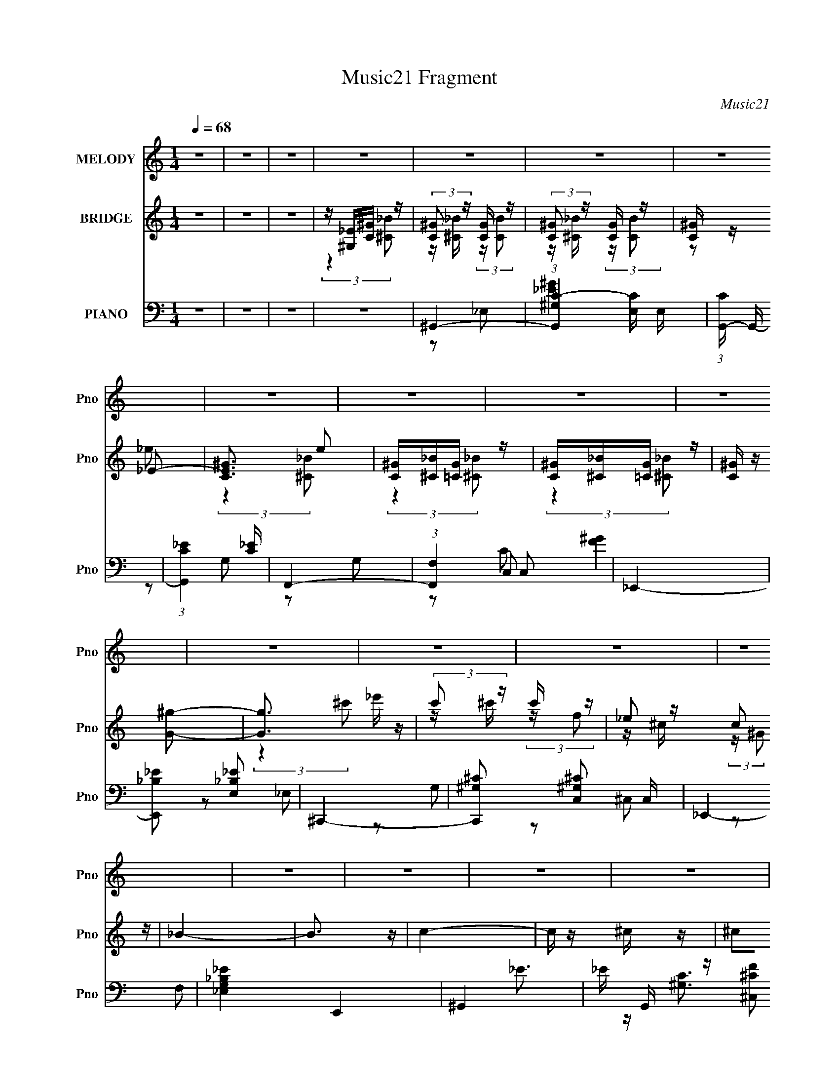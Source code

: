 X:1
T:Music21 Fragment
C:Music21
%%score 1 ( 2 3 ) ( 4 5 6 7 8 )
L:1/16
Q:1/4=68
M:1/4
I:linebreak $
K:none
V:1 treble nm="MELODY" snm="Pno"
V:2 treble nm="BRIDGE" snm="Pno"
V:3 treble 
L:1/4
V:4 bass nm="PIANO" snm="Pno"
V:5 bass 
L:1/8
V:6 bass 
L:1/8
V:7 bass 
L:1/4
V:8 bass 
L:1/4
V:1
 z4 | z4 | z4 | z4 | z4 | z4 | z4 | z4 | z4 | z4 | z4 | z4 | z4 | z4 | z4 | z4 | z4 | z4 | z4 | %19
 z4 | z4 | C3 (3:2:1_B,2 | ^G,4- | G, z ^G,2 | ^G,2C2 | _E2G2 | _E4- | E2C z | _E2 z2 | %29
 z2 _E (3:2:1E2 | ^G2<F2- | F (6:5:2z2 _E2 | _E z C z | _B, z ^G, z | _B,4- | B,3 F, z | _B,4- | %37
 B, z ^G, (3:2:1F2 | _E z C2 | _B, z ^G,2- | G,2 _E, (3:2:1F,2 | ^G, z F2 | _E3 z | _B,3 z | C4- | %45
 C z _B, (3:2:1^G,2 | _B, z C2 | z2 _B, (3:2:1^G,2 | F,3 z | z2 _B, (3:2:1^G,2 | _B, z C2 | %51
 z (3_B,2 z/ ^G,2 | z _E,3- | E,3 z | z2 _E z | ^G, z G, (3:2:1=G,2 | ^G,2C2 | _E z G2 | _E4- | %59
 E2C z | _E2 z2 | z2 _E (3:2:1E2 | ^GF2 z | F z _E (3:2:1E2 | _E z C z | z2 (3:2:2_B,2 ^G,2 | %66
 z _B,3- | (12:7:1B,4 F, z | _B,4- | B, z ^G, (3:2:1F2 | _E z C2 | _B, z ^G,2- | %72
 G,2 _E, (3:2:1F,2 | ^G, z F2 | _E3 z | G3 z | ^G3 z | z _E E (3:2:1E2 | F2_E z | %79
 _E z ^C (3:2:1=C2 | _B,2^G, z | z F,^G, z | ^G,4- | G,4 | z4 | ^G z =G (3:2:1F2 | C2_B,2 | %87
 C2_E z | (3_E2 z2 ^G,2 | ^G,(3^G2 z/ G2 | F2 F (3:2:1_E2 | z (3F2 z/ _E2 | C3 z | z C F (3:2:1F2 | %94
 F z _E (3:2:1F2 | z2 (3:2:2F2 _E2 | F z _E (3:2:1C2 | F z F (3:2:1_E2 | F _E E (3:2:1E2 | %99
 _E z C z | _B,3 z | ^G z =G (3:2:1F2 | C2_B,2 | C2_E z | (3_E2 z2 ^G,2 | ^G,(3^G2 z/ G2 | %106
 F2 F (3:2:1F2 | F(3_E2 z/ C2 | F z3 | z2 C (3:2:1_B,2 | C z F (3:2:1F2- | (3:2:2F z2 _E (3:2:1E2 | %112
 F _E E (3:2:1E2 | _E(3C2 z/ _B,2 | z ^G,3- | G,3 z | z4 | z4 | z4 | z4 | z4 | z4 | z4 | z4 | z4 | %125
 z4 | z4 | z4 | z4 | z4 | z4 | z4 | z4 | C3 (3:2:1_B,2 | ^G,4- | G, z ^G,2 | ^G,2C2 | _E2G2 | %138
 _E4- | E2C z | _E2 z2 | z2 _E (3:2:1E2 | ^G2<F2- | F (6:5:2z2 _E2 | _E z C z | _B, z ^G, z | %146
 _B,4- | B,3 F, z | _B,4- | B, z ^G, (3:2:1F2 | _E z C2 | _B, z ^G,2- | G,2 _E, (3:2:1F,2 | %153
 ^G, z F2 | _E3 z | _B,3 z | C4- | C z _B, (3:2:1^G,2 | _B, z C2 | z2 _B, (3:2:1^G,2 | F,3 z | %161
 z2 _B, (3:2:1^G,2 | _B, z C2 | z (3_B,2 z/ ^G,2 | z _E,3- | E,3 z | z2 _E z | %167
 ^G, z G, (3:2:1=G,2 | ^G,2C2 | _E z G2 | _E4- | E2C z | _E2 z2 | z2 _E (3:2:1E2 | ^GF2 z | %175
 F z _E (3:2:1E2 | _E z C z | z2 (3:2:2_B,2 ^G,2 | z _B,3- | (12:7:1B,4 F, z | _B,4- | %181
 B, z ^G, (3:2:1F2 | _E z C2 | _B, z ^G,2- | G,2 _E, (3:2:1F,2 | ^G, z F2 | _E3 z | G3 z | ^G3 z | %189
 z _E E (3:2:1E2 | F2_E z | _E z ^C (3:2:1=C2 | _B,2^G, z | z F,^G, z | ^G,4- | G,4 | z4 | %197
 ^G z =G (3:2:1F2 | C2_B,2 | C2_E z | (3_E2 z2 ^G,2 | ^G,(3^G2 z/ G2 | F2 F (3:2:1_E2 | %203
 z (3F2 z/ _E2 | C3 z | z C F (3:2:1F2 | F z _E (3:2:1F2 | z2 (3:2:2F2 _E2 | F z _E (3:2:1C2 | %209
 F z F (3:2:1_E2 | F _E E (3:2:1E2 | _E z C z | _B,3 z | ^G z =G (3:2:1F2 | C2_B,2 | C2_E z | %216
 (3_E2 z2 ^G,2 | ^G,(3^G2 z/ G2 | F2 F (3:2:1F2 | F(3_E2 z/ C2 | F z3 | z2 C (3:2:1_B,2 | %222
 C z F (3:2:1F2- | (3:2:2F z2 _E (3:2:1E2 | F _E E (3:2:1E2 | _E(3C2 z/ _B,2 | z ^G,3- | G,3 z | %228
 z4 | ^G z =G (3:2:1F2 | C2_B,2 | C2_E z | (3_E2 z2 ^G,2 | ^G,(3^G2 z/ G2 | F2 F (3:2:1_E2 | %235
 z (3F2 z/ _E2 | C3 z | z C F (3:2:1F2 | F z _E (3:2:1F2 | z2 (3:2:2F2 _E2 | F z _E (3:2:1C2 | %241
 F z F (3:2:1_E2 | F _E E (3:2:1E2 | _E z C z | _B,3 z | ^G z =G (3:2:1F2 | C2_B,2 | C2_E z | %248
 (3_E2 z2 ^G,2 | ^G,(3^G2 z/ G2 | F2 F (3:2:1F2 | F(3_E2 z/ C2 | F z3 | z2 C (3:2:1_B,2 | %254
 C z F (3:2:1F2- | (3:2:2F z2 _E (3:2:1E2 | F _E E (3:2:1E2 | _E(3C2 z/ _B,2 | z ^G,3- | G,3 z | %260
 z4 | z2 C (3:2:1_B,2 | (3:2:2C4 F2 | F4- | F2_E z | _E F2 (3:2:1E2 | _E z E2- | E4- | E z2 _E- | %269
 E z C z | (3_B,2 z2 ^G,2- | G,4- | G,4- | G,4- | G,4- | (12:11:2G,4 z/ |] %276
V:2
 z4 | z4 | z4 | z [^G,_E][C^G] z | (3:2:2[C^G]2 z [CG] z | (3:2:2[C^G]2 z [CG] z | [C^G] z _E2- | %7
 [EC^G]3 e2 | [C^G][^C_B][=CG] z | [C^G][^C_B][=CG] z | [C^G] z [G^g]2- | [Gg]3 _e' z | %12
 (3:2:2c'2 z c' z | (3:2:4_e2 z c2 z | _B4- | B3 z | c4- | c z ^c z | ^c2_e2- | e4- | e4 | z4 | %22
 z4 | z4 | z4 | z4 | z4 | z4 | z4 | z4 | z4 | z4 | z4 | z4 | z4 | z4 | z4 | z4 | z4 | z4 | z4 | %41
 z4 | z4 | z4 | z4 | z4 | z4 | z4 | z4 | z4 | z4 | z4 | z4 | ^c4 | c4- | c4- | c2 z2 | %57
 (3:2:2_E4 z2 | _E4- | E4 | (3:2:2z4 G2 | (3:2:2_B2 z B2- | (3:2:2B z2 z2 | z4 | z4 | z4 | z4 | %67
 z4 | (3:2:2z4 F2 | (3:2:2_B2 z B z | ^G4- | G4- | G2 z2 | z4 | z4 | z4 | z4 | z4 | z4 | z4 | z4 | %81
 z4 | z2 (3:2:2_E2 z | ^GG2 z | _BcB z | _B(3c2 z/ f2 | ^g4- | g4- | g4 | z4 | z4 | z4 | z4 | z4 | %94
 z4 | z4 | z4 | z4 | z4 | z (3_E2 z/ c2 | _B4- | B2 z2 | z4 | z4 | z4 | z4 | z4 | z4 | z4 | z4 | %110
 z4 | z4 | z4 | z4 | z4 | z4 | z4 | [_E,^G,][F,_B,][G,C] z | ^G,4- | G,4 C3 | C4- | %121
 [_E,^G,] (3:2:4C2 [F,_B,]2 z2 z/ | [_B,^C] z [^G,C]2- | [G,C]3 z | z4 | _E(3F2 z/ ^G2 | ^c4- | %127
 (3:2:1c4 c z | _e4- | [e_e]c(3:2:2f2 z | _e4- | e z3 | z4 | z4 | z4 | z4 | z4 | z4 | z4 | z4 | %140
 z4 | z4 | z4 | z4 | z4 | z4 | z4 | z4 | z4 | z4 | z4 | z4 | z4 | z4 | z4 | z4 | z4 | z4 | z4 | %159
 z4 | z4 | z4 | z4 | z4 | c2_e2- | ef_e z | _e4- | e4- | e2 z2 | (3:2:2_E4 z2 | _E4- | E4 | %172
 (3:2:2z4 G2 | (3:2:2_B2 z B2- | (3:2:2B z2 z2 | z4 | z4 | z4 | z4 | z4 | (3:2:2z4 F2 | %181
 (3:2:2_B2 z B z | ^G4- | G4- | G2 z2 | z4 | z4 | z4 | z4 | z4 | z4 | z4 | z4 | z4 | %194
 z2 (3:2:2_E2 z | ^GG2 z | _BcB z | _B(3c2 z/ f2 | ^g4- | g4- | g4 | z4 | z4 | z4 | z4 | z4 | z4 | %207
 z4 | z4 | z4 | z4 | z (3_E2 z/ c2 | _B4- | B2 z2 | z4 | z4 | z4 | z4 | z4 | z4 | z4 | z4 | z4 | %223
 z4 | z4 | z4 | z _E(3:2:2^G2 z | ^c(3_e2 z/ =c2 | (3:2:2^G2 z _B z | (3:2:1[G^G] ^G2/3<_B2/3c z | %230
 ^g4- | g4- | g2 z2 |] %233
V:3
 x | x | x | (3:2:2z [^C_B]/ | z/4 [^C_B]/4 (3:2:2z/4 [CB]/ | z/4 [^C_B]/4 (3:2:2z/4 [CB]/ | %6
 z/ _e/- | (3:2:2z [^C_B]/ x/4 | (3:2:2z [^C_B]/ | (3:2:2z [^C_B]/ | x | (3:2:2z ^c'/ x/4 | %12
 z/4 ^c'/4 (3:2:2z/4 f/ | z/4 ^c/4 (3:2:2z/4 ^G/ | x | x | x | x | x | x | x | x | x | x | x | x | %26
 x | x | x | x | x | x | x | x | x | x | x | x | x | x | x | x | x | x | x | x | x | x | x | x | %50
 x | x | x | x | x | x | x | z/ G/ | x | x | x | z/4 c/4 z/ | x | x | x | x | x | x | x | %69
 z/4 c/4 (3:2:2z/4 ^G/ | x | x | x | x | x | x | x | x | x | x | x | x | (3:2:2z F/ | x | %84
 (3:2:2z ^G/ | z/ (3:2:2_e/ z/4 | x | x | x | x | x | x | x | x | x | x | x | x | x | %99
 z/ (3:2:2_B/ z/4 | x | x | x | x | x | x | x | x | x | x | x | x | x | x | x | x | x | %117
 (3:2:2z [_B,^C]/ | ^C- | x7/4 | x | z/ [^G,C]/4 z/4 x/3 | x | x | x | z/ (3:2:2^G/ z/4 | x | %127
 (3:2:2z ^c/ x/6 | z/ ^g/ | (3:2:2z _e/ | x | x | x | x | x | x | x | x | x | x | x | x | x | x | %144
 x | x | x | x | x | x | x | x | x | x | x | x | x | x | x | x | x | x | x | x | x | (3:2:2z f/ | %166
 x | x | x | z/ G/ | x | x | x | z/4 c/4 z/ | x | x | x | x | x | x | x | z/4 c/4 (3:2:2z/4 ^G/ | %182
 x | x | x | x | x | x | x | x | x | x | x | x | (3:2:2z F/ | x | (3:2:2z ^G/ | z/ (3:2:2_e/ z/4 | %198
 x | x | x | x | x | x | x | x | x | x | x | x | x | z/ (3:2:2_B/ z/4 | x | x | x | x | x | x | x | %219
 x | x | x | x | x | x | x | (3:2:2z c/ | z/ ^c/4 z/4 | z/4 ^G/4 (3:2:2z/4 G/- | (3:2:2z _e/ | x | %231
 x | x |] %233
V:4
 z4 | z4 | z4 | z4 | ^G,,4- | (3:2:1[G,,^G,C-]4[C-E,]4/3 E,2/3 | (3:2:1[CG,,-] G,,10/3- | %7
 (3:2:1[G,,C_E]4 [C_E]4/3 | F,,4- | (3:2:1[F,,F,]4 C,2 | _E,,4- | [E,,_B,_E]2 [_B,_EE,]2 | ^C,,4- | %13
 [C,,^G,^C]2 [^G,^CC,]2 C, | _E,,4- | [_E,G,_B,_E]4 E,,4 | ^G,,4- | _E G,, z [^C,^CF]2 | %18
 [^C,^C]2[_E,_EG]2- | [E,EG]2 z2 | z4 | z4 | ^G,,4- | [G,,^G,]8- E,4- E, G,, | [C_E]3 G,4- G, | %25
 (3:2:1[E,_E] _E10/3 | C,,4- | [C,,G,]8 C, | [C,C] C3 | [EG,]4 | ^C,,4- | %31
 [C,^G,] [^G,C,,-]2 C,,6- C,, | [C,F,^G,] [F,^G,]3 | [C,^C-]2 ^C2- | [C_E,,-] _E,,3- | %35
 (3:2:1[E,,G,]16 E,6 | [B,,_B,]6 | [EG,]4 | ^C,,4- | [C,,^C,]8- G,,8- C,,2 G,,2 | %40
 (3:2:1[C,^C]2 [^CG,]5/3 (12:7:1G,36/7 | [F^C]4 C, | C,,4- | [C,,C_E] [C_EG,,]3 | [G,F,,-] F,,3- | %45
 [F,,^G,C]2 [^G,CC,]2 | (3:2:1[F,_B,,-] _B,,10/3- | [B,,_B,-^C-]2 [_B,^C]2- | %48
 (3:2:1[B,C_B,,-]4 [_B,,-F,]4/3 | [B,,_B,-^C-] [_B,-^C-F,]3 | [B,C_E,,-] _E,,3- | [E,,G,]12 B,,12 | %52
 [E,_B,_E] [_B,_E]3 | [E,_E]2 _E2 | (3:2:1[G,^G,,-] ^G,,10/3- | [G,,^G,]8- E,4- E, G,, | %56
 [C_E]3 G,4- G, | (3:2:1[E,_E] _E10/3 | C,,4- | [C,,G,]8 C, | [C,C] C3 | [EG,]4 | ^C,,4- | %63
 [C,^G,] [^G,C,,-]2 C,,6- C,, | [C,F,^G,] [F,^G,]3 | [C,^C-]2 ^C2- | [C_E,,-] _E,,3- | %67
 (3:2:1[E,,G,]16 E,6 | [B,,_B,]6 | [EG,]4 | ^C,,4- | [C,,^C,]8- G,,8- C,,2 G,,2 | %72
 (3:2:1[C,^C]2 [^CG,]5/3 (12:7:1G,36/7 | [F^C]4 C, | C,,4- | [C,,C_E] [C_EG,,]3 | [G,F,,-] F,,3- | %77
 [F,,^G,C]2 [^G,CC,]2 | ^C,,4- | (3:2:1[C,,F,^G,]4 [F,^G,G,,]4/3 (6:5:1G,,12/5 | _E,,4- | %81
 [E,,_B,,]2 [E,G,]3 | ^G,,4- | [C_E] G,, (3:2:1G, [^C,^G,^CF]2 z | z [C,G,C_E]3 | z4 | ^G,,4- | %87
 [G,,_E-]4 G, | [E^G,,-]8 C3 (3:2:1G,2 | (3:2:1[G,,^G,G,]4 [G,C]4/3 (3:2:2C2 G4 | F,,4- | %91
 [F,,C-]3 C- | [CF,,-] [F,,-G,]3 | [F,,C]2 [CF,]2 | ^C,,4- | [C,,^G,,]3 [^G,,F,] | %96
 [C^C,,-] [^C,,-G,]3 | [C,,^G,]2 [G,,F,]2 | _E,,4- | [E,,_E-]3 [_E-B,,] (12:11:2B,,32/11 G, | %100
 [E_E,,-]2 [_E,,-B,]2 (6:5:1G,2 | (3:2:1[E,,_E]2 [_EB,,E,]8/3 | ^G,,4- | [G,,_E-]4 G, | %104
 [E^G,,-]8 C3 (3:2:1G,2 | (3:2:1[G,,^G,G,]4 [G,C]4/3 (3:2:2C2 G4 | F,,4- | [F,,C-]3 C- | %108
 [CF,,-] [F,,-G,]3 | [F,,C]2 [CF,]2 | ^C,,4- | [C,,^G,,^C]3 [^G,,^CF,] | _E,,4- | %113
 (3:2:1[E,,_E]4 [_EB,,]4/3 B,,5/3 (3:2:2E, G, | ^G,,4- | [G,,_E-]3 [_E-C] | ^G,,4- E4- G,4- C4- | %117
 G,,3 E3 G,3 (3:2:1C4 z | [^C,,F]4- | [^C,^C]2 [C,,F]2 G,, ^G, z | C,,4- | %121
 [C,C_E]2 C,,2 G,,2 G, z | [_B,,_B,^CF] z [B,,B,CF]2- | [B,,B,CF] z _B,,2- | B,,4- [B,CF]3 | %125
 [_B,^C]2 (3:2:1B,, z2 | ^C,,4- | [C,,^G,^C,]3 (3:2:1C, x/3 | C,,4- | [C,,C,C]2 [C,CG,,] G,, | %130
 _B,,4- | [B,,_B,^C] (3:2:1F, x/3 _B,,2- | B,,4- [F,B,C]4- | B,,3 [F,B,C]4 | ^G,,4- | %135
 [G,,^G,]8- E,4- E, G,, | [C_E]3 G,4- G, | (3:2:1[E,_E] _E10/3 | C,,4- | [C,,G,]8 C, | [C,C] C3 | %141
 [EG,]4 | ^C,,4- | [C,^G,] [^G,C,,-]2 C,,6- C,, | [C,F,^G,] [F,^G,]3 | [C,^C-]2 ^C2- | %146
 [C_E,,-] _E,,3- | (3:2:1[E,,G,]16 E,6 | [B,,_B,]6 | [EG,]4 | ^C,,4- | [C,,^C,]8- G,,8- C,,2 G,,2 | %152
 (3:2:1[C,^C]2 [^CG,]5/3 (12:7:1G,36/7 | [F^C]4 C, | C,,4- | [C,,C_E] [C_EG,,]3 | [G,F,,-] F,,3- | %157
 [F,,^G,C]2 [^G,CC,]2 | (3:2:1[F,_B,,-] _B,,10/3- | [B,,_B,-^C-]2 [_B,^C]2- | %160
 (3:2:1[B,C_B,,-]4 [_B,,-F,]4/3 | [B,,_B,-^C-] [_B,-^C-F,]3 | [B,C_E,,-] _E,,3- | [E,,G,]12 B,,12 | %164
 [E,_B,_E] [_B,_E]3 | [E,_E]2 _E2 | (3:2:1[G,^G,,-] ^G,,10/3- | [G,,^G,]8- E,4- E, G,, | %168
 [C_E]3 G,4- G, | (3:2:1[E,_E] _E10/3 | C,,4- | [C,,G,]8 C, | [C,C] C3 | [EG,]4 | ^C,,4- | %175
 [C,^G,] [^G,C,,-]2 C,,6- C,, | [C,F,^G,] [F,^G,]3 | [C,^C-]2 ^C2- | [C_E,,-] _E,,3- | %179
 (3:2:1[E,,G,]16 E,6 | [B,,_B,]6 | [EG,]4 | ^C,,4- | [C,,^C,]8- G,,8- C,,2 G,,2 | %184
 (3:2:1[C,^C]2 [^CG,]5/3 (12:7:1G,36/7 | [F^C]4 C, | C,,4- | [C,,C_E] [C_EG,,]3 | [G,F,,-] F,,3- | %189
 [F,,^G,C]2 [^G,CC,]2 | ^C,,4- | (3:2:1[C,,F,^G,]4 [F,^G,G,,]4/3 (6:5:1G,,12/5 | _E,,4- | %193
 [E,,_B,,]2 [E,G,]3 | ^G,,4- | [C_E] G,, (3:2:1G, [^C,^G,^CF]2 z | z [C,G,C_E]3 | z4 | ^G,,4- | %199
 [G,,_E-]4 G, | [E^G,,-]8 C3 (3:2:1G,2 | (3:2:1[G,,^G,G,]4 [G,C]4/3 (3:2:2C2 G4 | F,,4- | %203
 [F,,C-]3 C- | [CF,,-] [F,,-G,]3 | [F,,C]2 [CF,]2 | ^C,,4- | [C,,^G,,]3 [^G,,F,] | %208
 [C^C,,-] [^C,,-G,]3 | [C,,^G,]2 [G,,F,]2 | _E,,4- | [E,,_E-]3 [_E-B,,] (12:11:2B,,32/11 G, | %212
 [E_E,,-]2 [_E,,-B,]2 (6:5:1G,2 | (3:2:1[E,,_E]2 [_EB,,E,]8/3 | ^G,,4- | [G,,_E-]4 G, | %216
 [E^G,,-]8 C3 (3:2:1G,2 | (3:2:1[G,,^G,G,]4 [G,C]4/3 (3:2:2C2 G4 | F,,4- | [F,,C-]3 C- | %220
 [CF,,-] [F,,-G,]3 | [F,,C]2 [CF,]2 | ^C,,4- | [C,,^G,,^C]3 [^G,,^CF,] | _E,,4- | %225
 (3:2:1[E,,_E]4 [_EB,,]4/3 B,,5/3 (3:2:2E, G, | ^G,,4 | [C,C]3 z | [F,,F,^G,C]3 z | %229
 [_E,,_E,G,_B,_E]3 z | ^G,,2(3:2:2[G,,C]2 z | (3:2:2[^G,,_E]2 z [G,,C] z | %232
 [G,,_E]G,(3:2:2[G,,C]2 z | [G,,_E]2(3:2:2[G,,C]2 z | (3:2:4[F,,C]2 z [F,,^G,]2 z | %235
 (3:2:2[F,,C]2 z [F,,^G,] z | (3:2:4[_E,,_E]2 z [E,,_B,]2 z | [_E,,_E]2[E,,_B,] z | %238
 (3:2:4[^C,,^C]2 z [C,,^G,]2 z | (3:2:2[^C,,^C]2 z [C,,^G,] z | (3:2:4[_B,,_B,]2 z [B,,B,]2 z | %241
 (3:2:4[_B,,^C]2 z [B,,_B,]2 z | (3:2:4[_E,,_E]2 z [E,,_E,_B,]2 z | %243
 (3:2:2[_E,,_E,_E]2 z [E,,E,_B,] z | [_E,,_B,][_E,G,](3:2:2[E,,E,B,]2 z | %245
 (3:2:2[_E,,_E,_E]2 z [E,,E,_B,] z | ^G,,2(3:2:2[G,,C]2 z | (3:2:2[^G,,_E]2 z [G,,C] z | %248
 [G,,_E]G,(3:2:2[G,,C]2 z | [G,,_E]2(3:2:2[G,,C]2 z | (3:2:4[F,,C]2 z [F,,^G,]2 z | %251
 (3:2:2[F,,C]2 z [F,,^G,] z | (3:2:4[_E,,_E]2 z [E,,_B,]2 z | [_E,,_E]2[E,,_B,] z | [^C,^G,^CF]4 | %255
 z4 | [_E,,_E,_B,_EG]4- | [E,,E,B,EG]4 | [^G,,^G,C]4- | [G,,G,C]4- | [G,,G,C]4- | [G,,G,C]4 | %262
 [^G,^C^C,^C,,F]4- | (3:2:2[G,CC,C,,F]4 z2 | (3:2:2z4 [_E,_B,_E,,_EG]2- | [E,B,E,,EG]4- | %266
 [E,B,E,,EG]4- | (3:2:2[E,B,E,,EG]4 z2 | z4 | z2 [^G,,,_E,,^G,^G,,C]2- | [G,,,E,,G,G,,C]4 [EG]4 | %271
 z ^Gc2- | _e4- c2 | (3:2:1[e_e'-]4 [_e'-g]4/3 g44/3 c'16 | e'4- g'4- | e'4- g'4- | e'4 g'4 |] %277
V:5
 x2 | x2 | x2 | x2 | z _E,- | [_E^G]2 x/3 | z G, | z G, | z C,- | [F^G]2 x/3 | z _E,- | z G, | %12
 z ^C,- | z F, x/ | x2 | x4 | [^G,C]3/2 z/ | x5/2 | F/ z3/2 | x2 | x2 | x2 | z _E,- | z C- x5 | %24
 z _E,- x2 | z ^G, | z C,- | z C,- x5/2 | _E2- | z C | z ^C,- | z ^C,- x3 | ^C3/2 z/ | z ^G, | %34
 z _E,- | z _B,,- x19/3 | _E2- x | z _B, | z ^G,,- | z ^G,- x8 | F2- x | z ^G, x/ | z G,,- | %43
 z G,- | z C,- | z F,- | z F, | z F,- | z F,- | z F, | z _B,,- | z _E,- x10 | z _E,- | z/ _B,3/2 | %54
 z _E,- | z C- x5 | z _E,- x2 | z ^G, | z C,- | z C,- x5/2 | _E2- | z C | z ^C,- | z ^C,- x3 | %64
 ^C3/2 z/ | z ^G, | z _E,- | z _B,,- x19/3 | _E2- x | z _B, | z ^G,,- | z ^G,- x8 | F2- x | %73
 z ^G, x/ | z G,,- | z G,- | z C,- | z F, | z ^G,,- | z ^C, x | z _E,- | [_B,_E]2 x/ | z ^G,- | %83
 x17/6 | x2 | x2 | z/ _E, z/ | z/ _E,3/2 x/ | z/ _E,3/2 x25/6 | z/ _E,/ (3:2:2z/ C x5/2 | %90
 z/ C,3/2 | z/ C,3/2 | z/ C,3/2 | z/ C,/(3:2:2^G, z/ | z/ ^C,3/2 | ^C2- | z/ ^G,,3/2- | ^C2 | %98
 z/ _B,,3/2- | z/ _E,3/2 x5/3 | z/ _B,,3/2- x5/6 | z/ (3_E, z/4 G, | z/ _E, z/ | z/ _E,3/2 x/ | %104
 z/ _E,3/2 x25/6 | z/ _E,/ (3:2:2z/ C x5/2 | z/ C,3/2 | z/ C,3/2 | z/ C,3/2 | z/ C,/(3:2:2^G, z/ | %110
 z/ ^C,3/2 | z/ ^C,3/2 | z/ _B,,3/2- | z/ _E, z/ x3/2 | z/ (3^G, z/4 [_E,G,] | z/ _E,3/2 | x8 | %117
 x19/3 | (3:2:2[^G,^C]2 z | x7/2 | [C_E]3/2 z/ | x4 | x2 | z [_B,^CF]- | x7/2 | x7/3 | ^G,3/2 z/ | %127
 [^CF] z | [G,C_E]3/2 z/ | z G, | z F,- | z [F,_B,^C]- | x4 | x7/2 | z _E,- | z C- x5 | z _E,- x2 | %137
 z ^G, | z C,- | z C,- x5/2 | _E2- | z C | z ^C,- | z ^C,- x3 | ^C3/2 z/ | z ^G, | z _E,- | %147
 z _B,,- x19/3 | _E2- x | z _B, | z ^G,,- | z ^G,- x8 | F2- x | z ^G, x/ | z G,,- | z G,- | z C,- | %157
 z F,- | z F, | z F,- | z F,- | z F, | z _B,,- | z _E,- x10 | z _E,- | z/ _B,3/2 | z _E,- | %167
 z C- x5 | z _E,- x2 | z ^G, | z C,- | z C,- x5/2 | _E2- | z C | z ^C,- | z ^C,- x3 | ^C3/2 z/ | %177
 z ^G, | z _E,- | z _B,,- x19/3 | _E2- x | z _B, | z ^G,,- | z ^G,- x8 | F2- x | z ^G, x/ | %186
 z G,,- | z G,- | z C,- | z F, | z ^G,,- | z ^C, x | z _E,- | [_B,_E]2 x/ | z ^G,- | x17/6 | x2 | %197
 x2 | z/ _E, z/ | z/ _E,3/2 x/ | z/ _E,3/2 x25/6 | z/ _E,/ (3:2:2z/ C x5/2 | z/ C,3/2 | z/ C,3/2 | %204
 z/ C,3/2 | z/ C,/(3:2:2^G, z/ | z/ ^C,3/2 | ^C2- | z/ ^G,,3/2- | ^C2 | z/ _B,,3/2- | %211
 z/ _E,3/2 x5/3 | z/ _B,,3/2- x5/6 | z/ (3_E, z/4 G, | z/ _E, z/ | z/ _E,3/2 x/ | z/ _E,3/2 x25/6 | %217
 z/ _E,/ (3:2:2z/ C x5/2 | z/ C,3/2 | z/ C,3/2 | z/ C,3/2 | z/ C,/(3:2:2^G, z/ | z/ ^C,3/2 | %223
 z/ ^C,3/2 | z/ _B,,3/2- | z/ _E, z/ x3/2 | [^G,C_E] z | [_EG] z | x2 | x2 | _E/^G,/ (3:2:2z/ G, | %231
 z/ (3^G, z/4 G, | (3:2:2z2 G, | z/ G,/ (3:2:2z/ G, | z/ (3F, z/4 F, | z/ F,/ (3:2:2z/ F, | %236
 z/ G,/ (3:2:2z/ G, | z/ G,/ (3:2:2z/ G, | z/ F,/ (3:2:2z/ F, | z/ F,/ (3:2:2z/ F, | %240
 z/ (3F, z/4 F, | z/ F,/ (3:2:2z/ F, | z/ G,/ (3:2:2z/ G, | z/ G,/ (3:2:2z/ G, | (3:2:2z2 G, | %245
 z/ G,/ (3:2:2z/ G, | _E/^G,/ (3:2:2z/ G, | z/ (3^G, z/4 G, | (3:2:2z2 G, | z/ G,/ (3:2:2z/ G, | %250
 z/ (3F, z/4 F, | z/ F,/ (3:2:2z/ F, | z/ G,/ (3:2:2z/ G, | z/ G,/ (3:2:2z/ G, | x2 | x2 | x2 | %257
 x2 | _E/ z3/2 | x2 | x2 | x2 | x2 | x2 | x2 | x2 | x2 | x2 | x2 | z3/2 [_E^G]/- | x4 | x2 | %272
 (3:2:2z ^g2- x | z3/2 ^g'/- x46/3 | x4 | x4 | x4 |] %277
V:6
 x2 | x2 | x2 | x2 | x2 | x7/3 | x2 | x2 | x2 | z C x/3 | x2 | x2 | x2 | x5/2 | x2 | x4 | %16
 _E3/2 z/ | x5/2 | x2 | x2 | x2 | x2 | x2 | x7 | x4 | x2 | x2 | x9/2 | x2 | x2 | x2 | x5 | z ^C,- | %33
 x2 | x2 | x25/3 | x3 | x2 | x2 | x10 | z ^C,- x | x5/2 | x2 | x2 | x2 | x2 | x2 | x2 | x2 | x2 | %50
 x2 | x12 | x2 | z G,- | x2 | x7 | x4 | x2 | x2 | x9/2 | x2 | x2 | x2 | x5 | z ^C,- | x2 | x2 | %67
 x25/3 | x3 | x2 | x2 | x10 | z ^C,- x | x5/2 | x2 | x2 | x2 | x2 | x2 | x3 | x2 | x5/2 | x2 | %83
 x17/6 | x2 | x2 | z ^G,- | z C- x/ | z (3:2:2^G, z/ x25/6 | x9/2 | z/ ^C/F, | z ^G,- | z F,- | %93
 (3:2:2z2 F, | z F,- | z/ ^C,3/2 | z ^C, | z/ (3:2:2^C,2 z/4 | z _E, | z _B,- x5/3 | z _E,- x5/6 | %101
 z (3:2:2_B, z/ | z ^G,- | z C- x/ | z (3:2:2^G, z/ x25/6 | x9/2 | z/ ^C/F, | z ^G,- | z F,- | %109
 (3:2:2z2 F, | z F,- | z ^G, | z _E,- | z _B, x3/2 | z C- | z ^G,- | x8 | x19/3 | z ^G,,- | x7/2 | %120
 z G,,- | x4 | x2 | x2 | x7/2 | x7/3 | z ^C,- | x2 | z G,,- | x2 | x2 | x2 | x4 | x7/2 | x2 | x7 | %136
 x4 | x2 | x2 | x9/2 | x2 | x2 | x2 | x5 | z ^C,- | x2 | x2 | x25/3 | x3 | x2 | x2 | x10 | %152
 z ^C,- x | x5/2 | x2 | x2 | x2 | x2 | x2 | x2 | x2 | x2 | x2 | x12 | x2 | z G,- | x2 | x7 | x4 | %169
 x2 | x2 | x9/2 | x2 | x2 | x2 | x5 | z ^C,- | x2 | x2 | x25/3 | x3 | x2 | x2 | x10 | z ^C,- x | %185
 x5/2 | x2 | x2 | x2 | x2 | x2 | x3 | x2 | x5/2 | x2 | x17/6 | x2 | x2 | z ^G,- | z C- x/ | %200
 z (3:2:2^G, z/ x25/6 | x9/2 | z/ ^C/F, | z ^G,- | z F,- | (3:2:2z2 F, | z F,- | z/ ^C,3/2 | %208
 z ^C, | z/ (3:2:2^C,2 z/4 | z _E, | z _B,- x5/3 | z _E,- x5/6 | z (3:2:2_B, z/ | z ^G,- | %215
 z C- x/ | z (3:2:2^G, z/ x25/6 | x9/2 | z/ ^C/F, | z ^G,- | z F,- | (3:2:2z2 F, | z F,- | z ^G, | %224
 z _E,- | z _B, x3/2 | x2 | x2 | x2 | x2 | x2 | x2 | x2 | x2 | x2 | x2 | x2 | x2 | x2 | x2 | x2 | %241
 x2 | x2 | x2 | x2 | x2 | x2 | x2 | x2 | x2 | x2 | x2 | x2 | x2 | x2 | x2 | x2 | x2 | x2 | x2 | %260
 x2 | x2 | x2 | x2 | x2 | x2 | x2 | x2 | x2 | x2 | x4 | x2 | z3/2 c'/- x | x52/3 | x4 | x4 | x4 |] %277
V:7
 x | x | x | x | x | x7/6 | x | x | x | x7/6 | x | x | x | x5/4 | x | x2 | x | x5/4 | x | x | x | %21
 x | x | x7/2 | x2 | x | x | x9/4 | x | x | x | x5/2 | x | x | x | x25/6 | x3/2 | x | x | x5 | %40
 x3/2 | x5/4 | x | x | x | x | x | x | x | x | x | x6 | x | x | x | x7/2 | x2 | x | x | x9/4 | x | %61
 x | x | x5/2 | x | x | x | x25/6 | x3/2 | x | x | x5 | x3/2 | x5/4 | x | x | x | x | x | x3/2 | %80
 x | x5/4 | x | x17/12 | x | x | (3:2:2z _E,/ | (3:2:2z ^G,/- x/4 | (3:2:2z C/- x25/12 | x9/4 | %90
 (3:2:2z ^G,/ | (3:2:2z F,/ | (3:2:2z ^G,/ | x | (3:2:2z ^G,/ | z/ ^G,/- | (3:2:2z F,/ | %97
 (3:2:2z ^G,/ | (3:2:2z G,/- | (3:2:2z G,/- x5/6 | (3:2:2z G,/ x5/12 | x | (3:2:2z _E,/ | %103
 (3:2:2z ^G,/- x/4 | (3:2:2z C/- x25/12 | x9/4 | (3:2:2z ^G,/ | (3:2:2z F,/ | (3:2:2z ^G,/ | x | %110
 (3:2:2z ^G,/ | (3:2:2z F,/ | (3:2:2z G,/- | (3:2:2z G,/ x3/4 | x | (3:2:2z C/- | x4 | x19/6 | x | %119
 x7/4 | x | x2 | x | x | x7/4 | x7/6 | x | x | x | x | x | x | x2 | x7/4 | x | x7/2 | x2 | x | x | %139
 x9/4 | x | x | x | x5/2 | x | x | x | x25/6 | x3/2 | x | x | x5 | x3/2 | x5/4 | x | x | x | x | %158
 x | x | x | x | x | x6 | x | x | x | x7/2 | x2 | x | x | x9/4 | x | x | x | x5/2 | x | x | x | %179
 x25/6 | x3/2 | x | x | x5 | x3/2 | x5/4 | x | x | x | x | x | x3/2 | x | x5/4 | x | x17/12 | x | %197
 x | (3:2:2z _E,/ | (3:2:2z ^G,/- x/4 | (3:2:2z C/- x25/12 | x9/4 | (3:2:2z ^G,/ | (3:2:2z F,/ | %204
 (3:2:2z ^G,/ | x | (3:2:2z ^G,/ | z/ ^G,/- | (3:2:2z F,/ | (3:2:2z ^G,/ | (3:2:2z G,/- | %211
 (3:2:2z G,/- x5/6 | (3:2:2z G,/ x5/12 | x | (3:2:2z _E,/ | (3:2:2z ^G,/- x/4 | %216
 (3:2:2z C/- x25/12 | x9/4 | (3:2:2z ^G,/ | (3:2:2z F,/ | (3:2:2z ^G,/ | x | (3:2:2z ^G,/ | %223
 (3:2:2z F,/ | (3:2:2z G,/- | (3:2:2z G,/ x3/4 | x | x | x | x | x | x | x | x | x | x | x | x | %238
 x | x | x | x | x | x | x | x | x | x | x | x | x | x | x | x | x | x | x | x | x | x | x | x | %262
 x | x | x | x | x | x | x | x | x2 | x | x3/2 | x26/3 | x2 | x2 | x2 |] %277
V:8
 x | x | x | x | x | x7/6 | x | x | x | x7/6 | x | x | x | x5/4 | x | x2 | x | x5/4 | x | x | x | %21
 x | x | x7/2 | x2 | x | x | x9/4 | x | x | x | x5/2 | x | x | x | x25/6 | x3/2 | x | x | x5 | %40
 x3/2 | x5/4 | x | x | x | x | x | x | x | x | x | x6 | x | x | x | x7/2 | x2 | x | x | x9/4 | x | %61
 x | x | x5/2 | x | x | x | x25/6 | x3/2 | x | x | x5 | x3/2 | x5/4 | x | x | x | x | x | x3/2 | %80
 x | x5/4 | x | x17/12 | x | x | x | x5/4 | (3:2:2z ^G/- x25/12 | x9/4 | x | x | x | x | x | %95
 (3:2:2z F,/ | x | x | x | x11/6 | x17/12 | x | x | x5/4 | (3:2:2z ^G/- x25/12 | x9/4 | x | x | x | %109
 x | x | x | x | x7/4 | x | x | x4 | x19/6 | x | x7/4 | x | x2 | x | x | x7/4 | x7/6 | x | x | x | %129
 x | x | x | x2 | x7/4 | x | x7/2 | x2 | x | x | x9/4 | x | x | x | x5/2 | x | x | x | x25/6 | %148
 x3/2 | x | x | x5 | x3/2 | x5/4 | x | x | x | x | x | x | x | x | x | x6 | x | x | x | x7/2 | x2 | %169
 x | x | x9/4 | x | x | x | x5/2 | x | x | x | x25/6 | x3/2 | x | x | x5 | x3/2 | x5/4 | x | x | %188
 x | x | x | x3/2 | x | x5/4 | x | x17/12 | x | x | x | x5/4 | (3:2:2z ^G/- x25/12 | x9/4 | x | x | %204
 x | x | x | (3:2:2z F,/ | x | x | x | x11/6 | x17/12 | x | x | x5/4 | (3:2:2z ^G/- x25/12 | x9/4 | %218
 x | x | x | x | x | x | x | x7/4 | x | x | x | x | x | x | x | x | x | x | x | x | x | x | x | x | %242
 x | x | x | x | x | x | x | x | x | x | x | x | x | x | x | x | x | x | x | x | x | x | x | x | %266
 x | x | x | x | x2 | x | x3/2 | x26/3 | x2 | x2 | x2 |] %277
